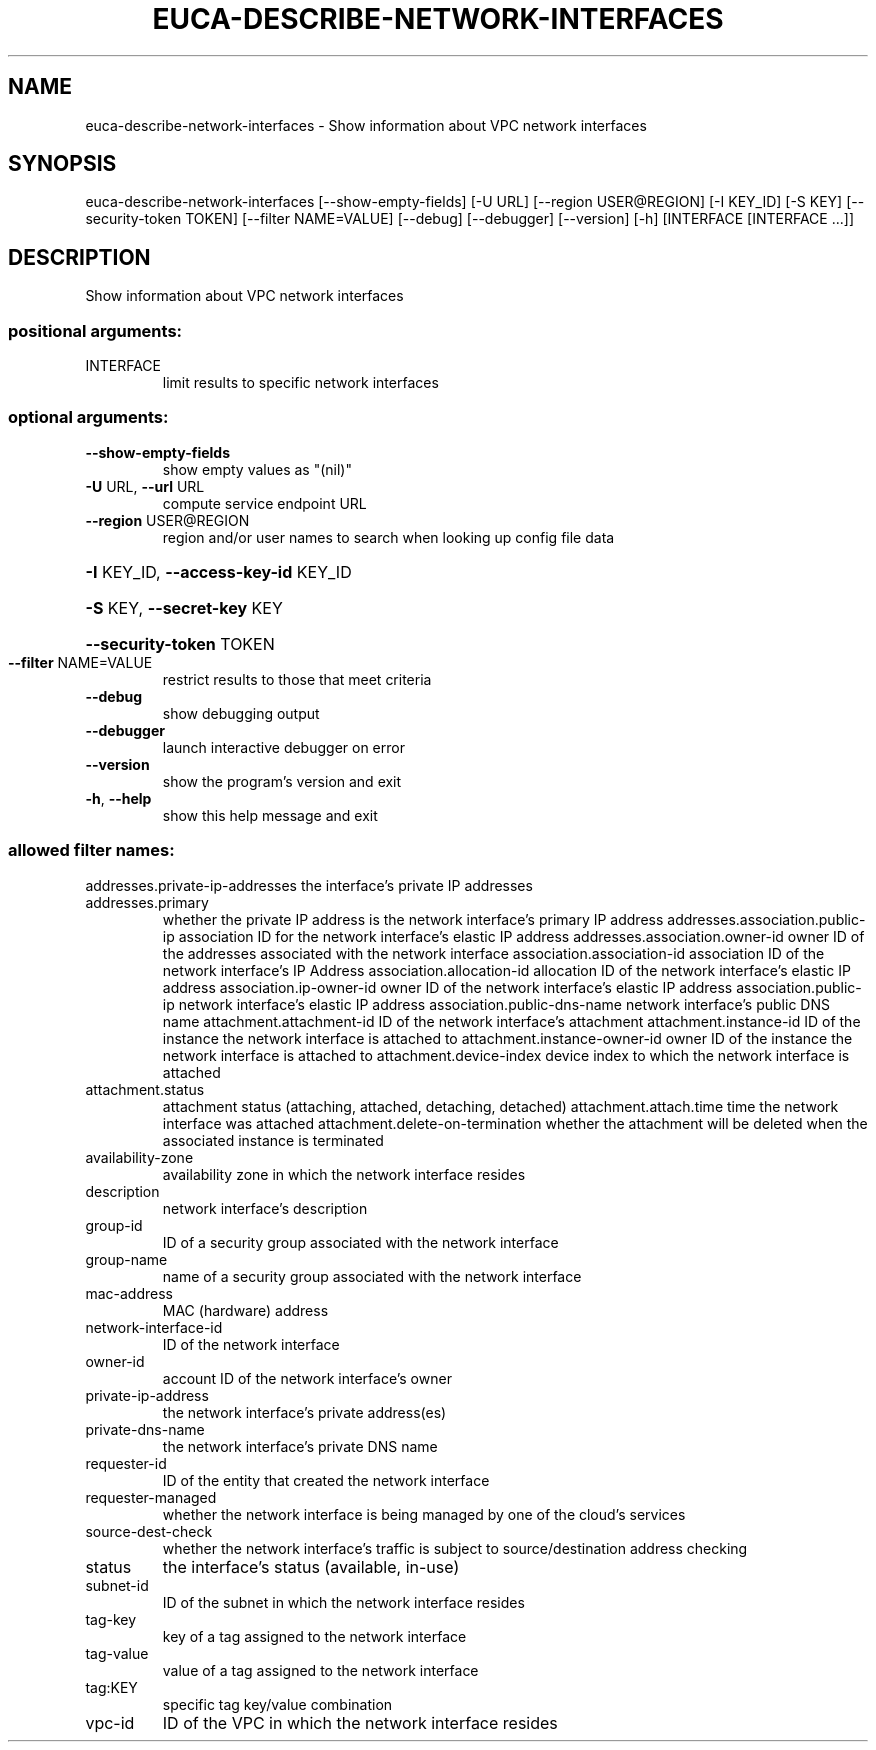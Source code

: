 .\" DO NOT MODIFY THIS FILE!  It was generated by help2man 1.44.1.
.TH EUCA-DESCRIBE-NETWORK-INTERFACES "1" "September 2014" "euca2ools 3.2.0" "User Commands"
.SH NAME
euca-describe-network-interfaces \- Show information about VPC network interfaces
.SH SYNOPSIS
euca\-describe\-network\-interfaces [\-\-show\-empty\-fields] [\-U URL]
[\-\-region USER@REGION] [\-I KEY_ID]
[\-S KEY] [\-\-security\-token TOKEN]
[\-\-filter NAME=VALUE] [\-\-debug]
[\-\-debugger] [\-\-version] [\-h]
[INTERFACE [INTERFACE ...]]
.SH DESCRIPTION
Show information about VPC network interfaces
.SS "positional arguments:"
.TP
INTERFACE
limit results to specific network interfaces
.SS "optional arguments:"
.TP
\fB\-\-show\-empty\-fields\fR
show empty values as "(nil)"
.TP
\fB\-U\fR URL, \fB\-\-url\fR URL
compute service endpoint URL
.TP
\fB\-\-region\fR USER@REGION
region and/or user names to search when looking up
config file data
.HP
\fB\-I\fR KEY_ID, \fB\-\-access\-key\-id\fR KEY_ID
.HP
\fB\-S\fR KEY, \fB\-\-secret\-key\fR KEY
.HP
\fB\-\-security\-token\fR TOKEN
.TP
\fB\-\-filter\fR NAME=VALUE
restrict results to those that meet criteria
.TP
\fB\-\-debug\fR
show debugging output
.TP
\fB\-\-debugger\fR
launch interactive debugger on error
.TP
\fB\-\-version\fR
show the program's version and exit
.TP
\fB\-h\fR, \fB\-\-help\fR
show this help message and exit
.SS "allowed filter names:"
addresses.private\-ip\-addresses
the interface's private IP addresses
.TP
addresses.primary
whether the private IP address is the network
interface's primary IP address
addresses.association.public\-ip
association ID for the network interface's
elastic IP address
addresses.association.owner\-id
owner ID of the addresses associated with the
network interface
association.association\-id
association ID of the network interface's IP
Address
association.allocation\-id
allocation ID of the network interface's
elastic IP address
association.ip\-owner\-id
owner ID of the network interface's elastic IP
address
association.public\-ip
network interface's elastic IP address
association.public\-dns\-name
network interface's public DNS name
attachment.attachment\-id
ID of the network interface's attachment
attachment.instance\-id
ID of the instance the network interface is
attached to
attachment.instance\-owner\-id
owner ID of the instance the network interface
is attached to
attachment.device\-index
device index to which the network interface is
attached
.TP
attachment.status
attachment status (attaching, attached,
detaching, detached)
attachment.attach.time
time the network interface was attached
attachment.delete\-on\-termination
whether the attachment will be deleted when
the associated instance is terminated
.TP
availability\-zone
availability zone in which the network
interface resides
.TP
description
network interface's description
.TP
group\-id
ID of a security group associated with the
network interface
.TP
group\-name
name of a security group associated with the
network interface
.TP
mac\-address
MAC (hardware) address
.TP
network\-interface\-id
ID of the network interface
.TP
owner\-id
account ID of the network interface's owner
.TP
private\-ip\-address
the network interface's private address(es)
.TP
private\-dns\-name
the network interface's private DNS name
.TP
requester\-id
ID of the entity that created the network
interface
.TP
requester\-managed
whether the network interface is being managed
by one of the cloud's services
.TP
source\-dest\-check
whether the network interface's traffic is
subject to source/destination address checking
.TP
status
the interface's status (available, in\-use)
.TP
subnet\-id
ID of the subnet in which the network
interface resides
.TP
tag\-key
key of a tag assigned to the network interface
.TP
tag\-value
value of a tag assigned to the network
interface
.TP
tag:KEY
specific tag key/value combination
.TP
vpc\-id
ID of the VPC in which the network interface
resides
